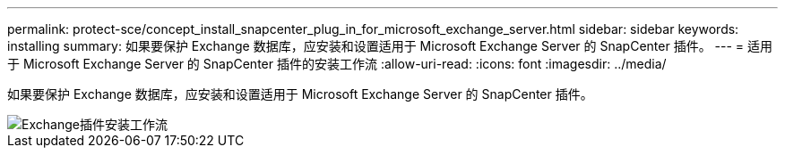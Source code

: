 ---
permalink: protect-sce/concept_install_snapcenter_plug_in_for_microsoft_exchange_server.html 
sidebar: sidebar 
keywords: installing 
summary: 如果要保护 Exchange 数据库，应安装和设置适用于 Microsoft Exchange Server 的 SnapCenter 插件。 
---
= 适用于 Microsoft Exchange Server 的 SnapCenter 插件的安装工作流
:allow-uri-read: 
:icons: font
:imagesdir: ../media/


[role="lead"]
如果要保护 Exchange 数据库，应安装和设置适用于 Microsoft Exchange Server 的 SnapCenter 插件。

image::../media/sce_install_configure_workflow.gif[Exchange插件安装工作流]
